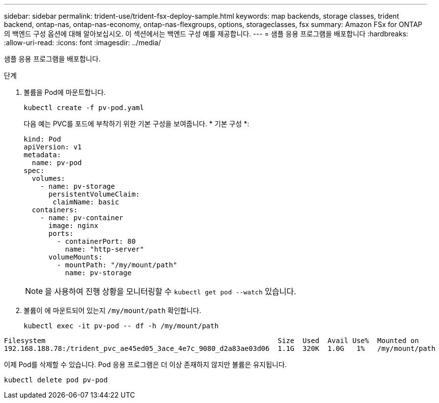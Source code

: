 ---
sidebar: sidebar 
permalink: trident-use/trident-fsx-deploy-sample.html 
keywords: map backends, storage classes, trident backend, ontap-nas, ontap-nas-economy, ontap-nas-flexgroups, options, storageclasses, fsx 
summary: Amazon FSx for ONTAP의 백엔드 구성 옵션에 대해 알아보십시오. 이 섹션에서는 백엔드 구성 예를 제공합니다. 
---
= 샘플 응용 프로그램을 배포합니다
:hardbreaks:
:allow-uri-read: 
:icons: font
:imagesdir: ../media/


[role="lead"]
샘플 응용 프로그램을 배포합니다.

.단계
. 볼륨을 Pod에 마운트합니다.
+
[listing]
----
kubectl create -f pv-pod.yaml
----
+
다음 예는 PVC를 포드에 부착하기 위한 기본 구성을 보여줍니다. * 기본 구성 *:

+
[listing]
----
kind: Pod
apiVersion: v1
metadata:
  name: pv-pod
spec:
  volumes:
    - name: pv-storage
      persistentVolumeClaim:
       claimName: basic
  containers:
    - name: pv-container
      image: nginx
      ports:
        - containerPort: 80
          name: "http-server"
      volumeMounts:
        - mountPath: "/my/mount/path"
          name: pv-storage
----
+

NOTE: 을 사용하여 진행 상황을 모니터링할 수 `kubectl get pod --watch` 있습니다.

. 볼륨이 에 마운트되어 있는지 `/my/mount/path` 확인합니다.
+
[listing]
----
kubectl exec -it pv-pod -- df -h /my/mount/path
----


[listing]
----
Filesystem                                                        Size  Used  Avail Use%  Mounted on
192.168.188.78:/trident_pvc_ae45ed05_3ace_4e7c_9080_d2a83ae03d06  1.1G  320K  1.0G   1%   /my/mount/path
----
이제 Pod를 삭제할 수 있습니다. Pod 응용 프로그램은 더 이상 존재하지 않지만 볼륨은 유지됩니다.

[listing]
----
kubectl delete pod pv-pod
----